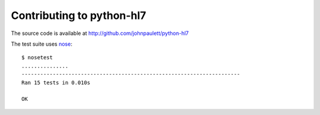 Contributing to python-hl7
==========================

The source code is available at http://github.com/johnpaulett/python-hl7

The test suite uses `nose <http://pypi.python.org/pypi/nose>`_::

    $ nosetest
    ...............
    ----------------------------------------------------------------------
    Ran 15 tests in 0.010s
    
    OK
